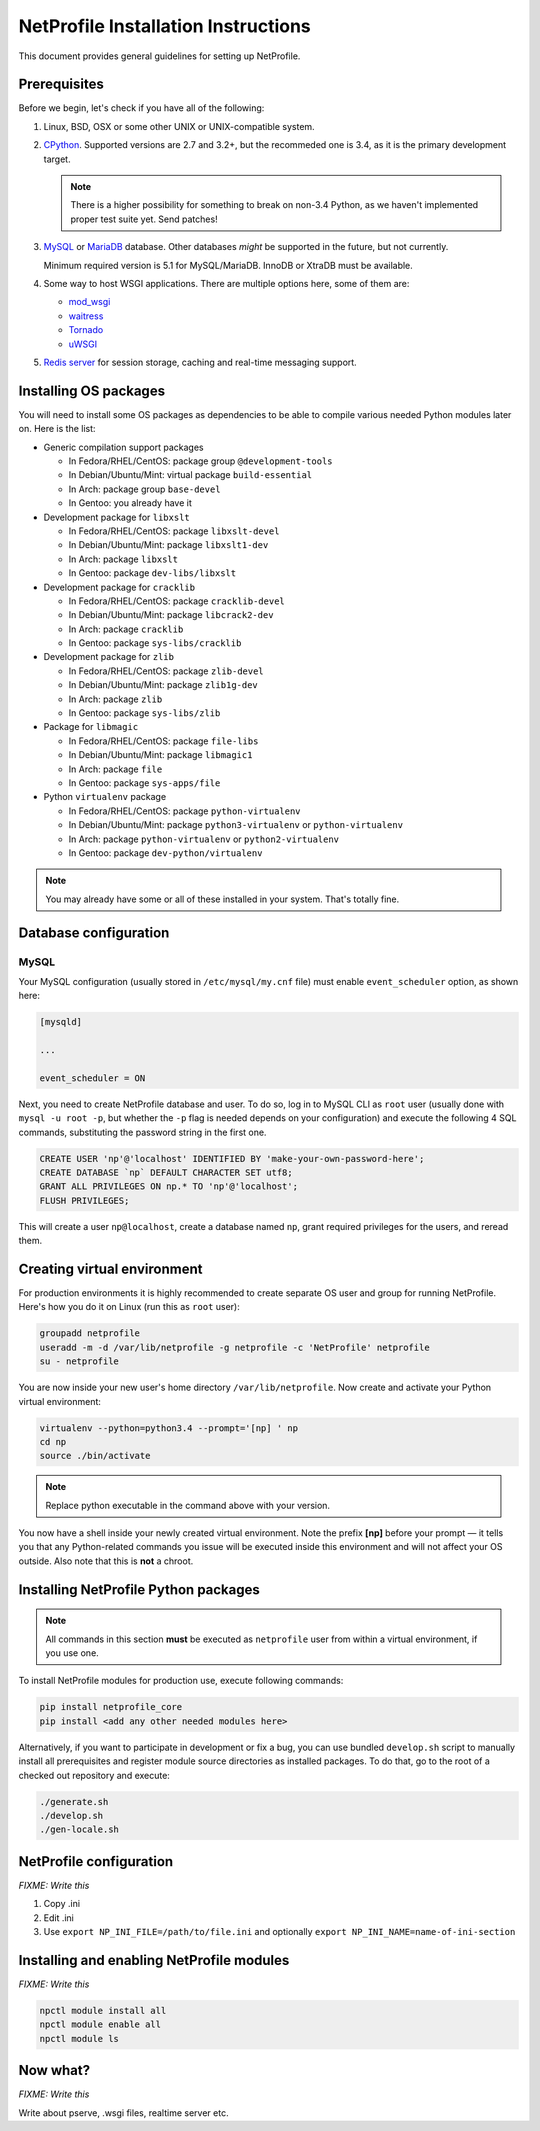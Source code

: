 NetProfile Installation Instructions
====================================

This document provides general guidelines for setting up NetProfile.

Prerequisites
-------------

Before we begin, let's check if you have all of the following:

1. Linux, BSD, OSX or some other UNIX or UNIX-compatible system.

2. CPython_. Supported versions are 2.7 and 3.2+, but the recommeded one is
   3.4, as it is the primary development target.

   .. note::

      There is a higher possibility for something to break on non-3.4
      Python, as we haven't implemented proper test suite yet. Send patches!

3. MySQL_ or MariaDB_ database. Other databases *might* be supported in
   the future, but not currently.

   Minimum required version is 5.1 for MySQL/MariaDB. InnoDB or XtraDB
   must be available.

4. Some way to host WSGI applications. There are multiple options here,
   some of them are:

   - `mod_wsgi <http://code.google.com/p/modwsgi/>`__
   - `waitress <https://github.com/Pylons/waitress>`__
   - `Tornado <http://www.tornadoweb.org/en/stable/>`__
   - `uWSGI <https://github.com/unbit/uwsgi>`__

5. `Redis server`_ for session storage, caching and real-time messaging
   support.

Installing OS packages
----------------------

You will need to install some OS packages as dependencies to be able to
compile various needed Python modules later on. Here is the list:

* Generic compilation support packages

  - In Fedora/RHEL/CentOS: package group ``@development-tools``
  - In Debian/Ubuntu/Mint: virtual package ``build-essential``
  - In Arch: package group ``base-devel``
  - In Gentoo: you already have it

* Development package for ``libxslt``

  - In Fedora/RHEL/CentOS: package ``libxslt-devel``
  - In Debian/Ubuntu/Mint: package ``libxslt1-dev``
  - In Arch: package ``libxslt``
  - In Gentoo: package ``dev-libs/libxslt``

* Development package for ``cracklib``

  - In Fedora/RHEL/CentOS: package ``cracklib-devel``
  - In Debian/Ubuntu/Mint: package ``libcrack2-dev``
  - In Arch: package ``cracklib``
  - In Gentoo: package ``sys-libs/cracklib``

* Development package for ``zlib``

  - In Fedora/RHEL/CentOS: package ``zlib-devel``
  - In Debian/Ubuntu/Mint: package ``zlib1g-dev``
  - In Arch: package ``zlib``
  - In Gentoo: package ``sys-libs/zlib``

* Package for ``libmagic``

  - In Fedora/RHEL/CentOS: package ``file-libs``
  - In Debian/Ubuntu/Mint: package ``libmagic1``
  - In Arch: package ``file``
  - In Gentoo: package ``sys-apps/file``

* Python ``virtualenv`` package

  - In Fedora/RHEL/CentOS: package ``python-virtualenv``
  - In Debian/Ubuntu/Mint: package ``python3-virtualenv`` or ``python-virtualenv``
  - In Arch: package ``python-virtualenv`` or ``python2-virtualenv``
  - In Gentoo: package ``dev-python/virtualenv``

.. note::

   You may already have some or all of these installed in your system. That's
   totally fine.

Database configuration
----------------------

MySQL
~~~~~

Your MySQL configuration (usually stored in ``/etc/mysql/my.cnf`` file) must
enable ``event_scheduler`` option, as shown here:

.. code:: INI

   [mysqld]

   ...

   event_scheduler = ON

Next, you need to create NetProfile database and user. To do so, log in to
MySQL CLI as ``root`` user (usually done with ``mysql -u root -p``, but whether
the ``-p`` flag is needed depends on your configuration) and execute
the following 4 SQL commands, substituting the password string in the first
one.

.. code:: SQL

   CREATE USER 'np'@'localhost' IDENTIFIED BY 'make-your-own-password-here';
   CREATE DATABASE `np` DEFAULT CHARACTER SET utf8;
   GRANT ALL PRIVILEGES ON np.* TO 'np'@'localhost';
   FLUSH PRIVILEGES;

This will create a user ``np@localhost``, create a database named ``np``,
grant required privileges for the users, and reread them.

Creating virtual environment
----------------------------

For production environments it is highly recommended to create separate OS
user and group for running NetProfile. Here's how you do it on Linux (run
this as ``root`` user):

.. code:: sh

   groupadd netprofile
   useradd -m -d /var/lib/netprofile -g netprofile -c 'NetProfile' netprofile
   su - netprofile

You are now inside your new user's home directory ``/var/lib/netprofile``. Now
create and activate your Python virtual environment:

.. code:: sh

   virtualenv --python=python3.4 --prompt='[np] ' np
   cd np
   source ./bin/activate

.. note::

   Replace python executable in the command above with your version.

You now have a shell inside your newly created virtual environment. Note
the prefix **[np]** before your prompt — it tells you that any Python-related
commands you issue will be executed inside this environment and will not
affect your OS outside. Also note that this is **not** a chroot.

Installing NetProfile Python packages
-------------------------------------

.. note::

   All commands in this section **must** be executed as ``netprofile`` user
   from within a virtual environment, if you use one.

To install NetProfile modules for production use, execute following commands:

.. code:: sh

   pip install netprofile_core
   pip install <add any other needed modules here>

Alternatively, if you want to participate in development or fix a bug, you
can use bundled ``develop.sh`` script to manually install all prerequisites
and register module source directories as installed packages. To do that,
go to the root of a checked out repository and execute:

.. code:: sh

   ./generate.sh
   ./develop.sh
   ./gen-locale.sh

NetProfile configuration
------------------------

*FIXME: Write this*

1. Copy .ini
2. Edit .ini
3. Use ``export NP_INI_FILE=/path/to/file.ini``
   and optionally ``export NP_INI_NAME=name-of-ini-section``

Installing and enabling NetProfile modules
------------------------------------------

*FIXME: Write this*

.. code:: sh

   npctl module install all
   npctl module enable all
   npctl module ls

Now what?
---------

*FIXME: Write this*

Write about pserve, .wsgi files, realtime server etc.

.. _CPython: https://www.python.org/
.. _MySQL: https://www.mysql.com/
.. _MariaDB: https://mariadb.com/
.. _Redis server: http://redis.io/

